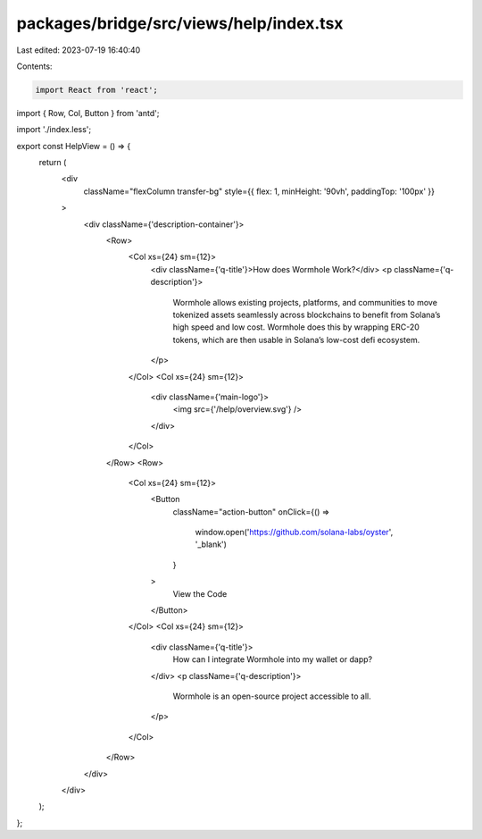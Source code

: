 packages/bridge/src/views/help/index.tsx
========================================

Last edited: 2023-07-19 16:40:40

Contents:

.. code-block:: tsx

    import React from 'react';
import { Row, Col, Button } from 'antd';

import './index.less';

export const HelpView = () => {
  return (
    <div
      className="flexColumn transfer-bg"
      style={{ flex: 1, minHeight: '90vh', paddingTop: '100px' }}
    >
      <div className={'description-container'}>
        <Row>
          <Col xs={24} sm={12}>
            <div className={'q-title'}>How does Wormhole Work?</div>
            <p className={'q-description'}>
              Wormhole allows existing projects, platforms, and communities to
              move tokenized assets seamlessly across blockchains to benefit
              from Solana’s high speed and low cost. Wormhole does this by
              wrapping ERC-20 tokens, which are then usable in Solana’s low-cost
              defi ecosystem.
            </p>
          </Col>
          <Col xs={24} sm={12}>
            <div className={'main-logo'}>
              <img src={'/help/overview.svg'} />
            </div>
          </Col>
        </Row>
        <Row>
          <Col xs={24} sm={12}>
            <Button
              className="action-button"
              onClick={() =>
                window.open('https://github.com/solana-labs/oyster', '_blank')
              }
            >
              View the Code
            </Button>
          </Col>
          <Col xs={24} sm={12}>
            <div className={'q-title'}>
              How can I integrate Wormhole into my wallet or dapp?
            </div>
            <p className={'q-description'}>
              Wormhole is an open-source project accessible to all.
            </p>
          </Col>
        </Row>
      </div>
    </div>
  );
};



